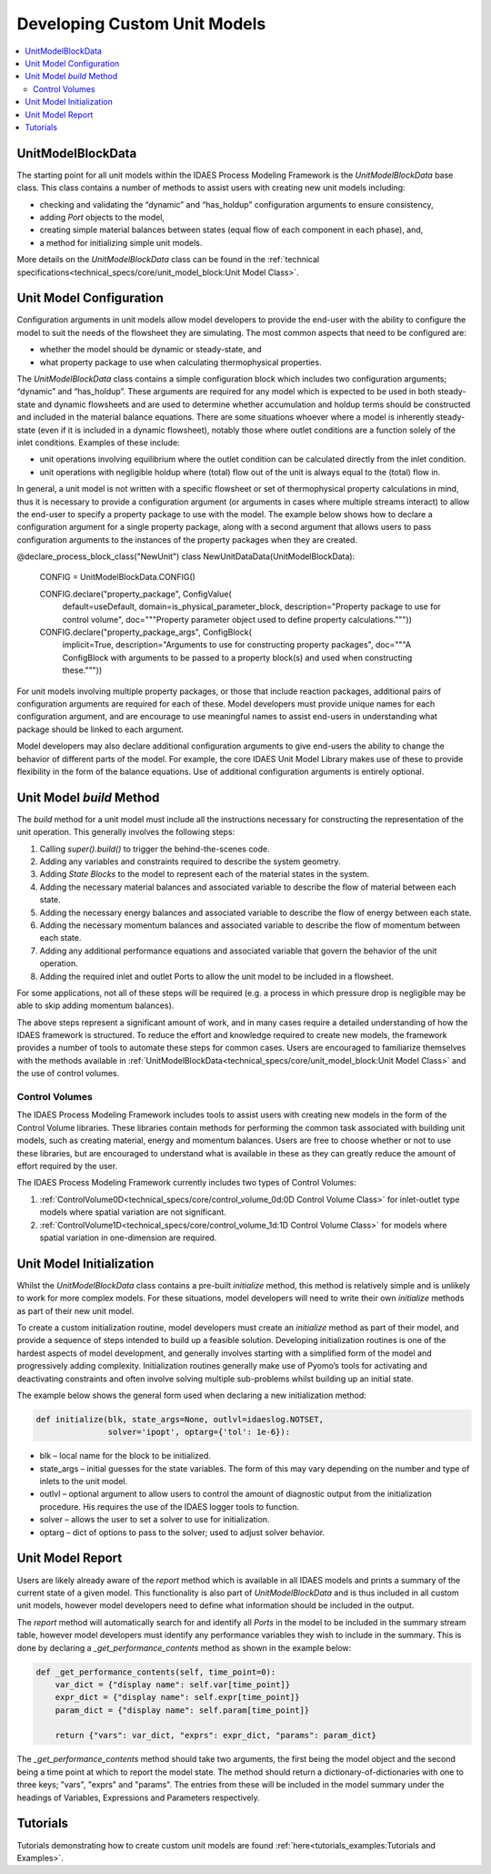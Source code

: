 ﻿Developing Custom Unit Models
=============================

.. contents:: :local:

UnitModelBlockData
------------------

The starting point for all unit models within the IDAES Process Modeling Framework is the `UnitModelBlockData` base class. This class contains a number of methods to assist users with creating new unit models including:

* checking and validating the “dynamic” and “has_holdup” configuration arguments to ensure consistency,
* adding `Port` objects to the model,
* creating simple material balances between states (equal flow of each component in each phase), and,
* a method for initializing simple unit models.

More details on the `UnitModelBlockData` class can be found in the :ref:`technical specifications<technical_specs/core/unit_model_block:Unit Model Class>`.

Unit Model Configuration
------------------------

Configuration arguments in unit models allow model developers to provide the end-user with the ability to configure the model to suit the needs of the flowsheet they are simulating. The most common aspects that need to be configured are:

* whether the model should be dynamic or steady-state, and
* what property package to use when calculating thermophysical properties.

The `UnitModelBlockData` class contains a simple configuration block which includes two configuration arguments; “dynamic” and “has_holdup”. These arguments are required for any model which is expected to be used in both steady-state and dynamic flowsheets and are used to determine whether accumulation and holdup terms should be constructed and included in the material balance equations. There are some situations whoever where a model is inherently steady-state (even if it is included in a dynamic flowsheet), notably those where outlet conditions are a function solely of the inlet conditions. Examples of these include:

* unit operations involving equilibrium where the outlet condition can be calculated directly from the inlet condition.
* unit operations with negligible holdup where (total) flow out of the unit is always equal to the (total) flow in.

In general, a unit model is not written with a specific flowsheet or set of thermophysical property calculations in mind, thus it is necessary to provide a configuration argument (or arguments in cases where multiple streams interact) to allow the end-user to specify a property package to use with the model. The example below shows how to declare a configuration argument for a single property package, along with a second argument that allows users to pass configuration arguments to the instances of the property packages when they are created.

.. code-block:: python

@declare_process_block_class("NewUnit")
class NewUnitDataData(UnitModelBlockData):

    CONFIG = UnitModelBlockData.CONFIG()

    CONFIG.declare("property_package", ConfigValue(
        default=useDefault,
        domain=is_physical_parameter_block,
        description="Property package to use for control volume",
        doc="""Property parameter object used to define property calculations."""))
    CONFIG.declare("property_package_args", ConfigBlock(
        implicit=True,
        description="Arguments to use for constructing property packages",
        doc="""A ConfigBlock with arguments to be passed to a property block(s) and used when constructing these."""))

For unit models involving multiple property packages, or those that include reaction packages, additional pairs of configuration arguments are required for each of these. Model developers must provide unique names for each configuration argument, and are encourage to use meaningful names to assist end-users in understanding what package should be linked to each argument.

Model developers may also declare additional configuration arguments to give end-users the ability to change the behavior of different parts of the model. For example, the core IDAES Unit Model Library makes use of these to  provide flexibility in the form of the balance equations. Use of additional configuration arguments is entirely optional.

Unit Model `build` Method
-------------------------

The `build` method for a unit model must include all the instructions necessary for constructing the representation of the unit operation. This generally involves the following steps:

1. Calling `super().build()` to trigger the behind-the-scenes code.
2. Adding any variables and constraints required to describe the system geometry.
3. Adding `State Blocks` to the model to represent each of the material states in the system.
4. Adding the necessary material balances and associated variable to describe the flow of material between each state.
5. Adding the necessary energy balances and associated variable to describe the flow of energy between each state.
6. Adding the necessary momentum balances and associated variable to describe the flow of momentum between each state.
7. Adding any additional performance equations and associated variable that govern the behavior of the unit operation.
8. Adding the required inlet and outlet Ports to allow the unit model to be included in a flowsheet.

For some applications, not all of these steps will be required (e.g. a process in which pressure drop is negligible may be able to skip adding momentum balances).

The above steps represent a significant amount of work, and in many cases require a detailed understanding of how the IDAES framework is structured. To reduce the effort and knowledge required to create new models, the framework provides a number of tools to automate these steps for common cases. Users are encouraged to familiarize themselves with the methods available in :ref:`UnitModelBlockData<technical_specs/core/unit_model_block:Unit Model Class>` and the use of control volumes.

Control Volumes
^^^^^^^^^^^^^^^

The IDAES Process Modeling Framework includes tools to assist users with creating new models in the form of the Control Volume libraries. These libraries contain methods for performing the common task associated with building unit models, such as creating material, energy and momentum balances. Users are free to choose whether or not to use these libraries, but are encouraged to understand what is available in these as they can greatly reduce the amount of effort required by the user.

The IDAES Process Modeling Framework currently includes two types of Control Volumes:

1. :ref:`ControlVolume0D<technical_specs/core/control_volume_0d:0D Control Volume Class>` for inlet-outlet type models where spatial variation are not significant.
2. :ref:`ControlVolume1D<technical_specs/core/control_volume_1d:1D Control Volume Class>` for models where spatial variation in one-dimension are required.

Unit Model Initialization
-------------------------

Whilst the `UnitModelBlockData` class contains a pre-built `initialize` method, this method is relatively simple and is unlikely to work for more complex models. For these situations, model developers will need to write their own `initialize` methods as part of their new unit model.

To create a custom initialization routine, model developers must create an `initialize` method as part of their model, and provide a sequence of steps intended to build up a feasible solution. Developing initialization routines is one of the hardest aspects of model development, and generally involves starting with a simplified form of the model and progressively adding complexity. Initialization routines generally make use of Pyomo’s tools for activating and deactivating constraints and often involve solving multiple sub-problems whilst building up an initial state.

The example below shows the general form used when declaring a new initialization method:

.. code-block:: python

    def initialize(blk, state_args=None, outlvl=idaeslog.NOTSET,
                   solver='ipopt', optarg={'tol': 1e-6}):

* blk – local name for the block to be initialized.
* state_args – initial guesses for the state variables. The form of this may vary depending on the number and type of inlets to the unit model.
* outlvl – optional argument to allow users to control the amount of diagnostic output from the initialization procedure. His requires the use of the IDAES logger tools to function.
* solver – allows the user to set a solver to use for initialization.
* optarg – dict of options to pass to the solver; used to adjust solver behavior.

Unit Model Report
-----------------

Users are likely already aware of the `report` method which is available in all IDAES models and prints a summary of the current state of a given model. This functionality is also part of `UnitModelBlockData` and is thus included in all custom unit models, however model developers need to define what information should be included in the output.

The `report` method will automatically search for and identify all `Ports` in the model to be included in the summary stream table, however model developers must identify any performance variables they wish to include in the summary. This is done by declaring a `_get_performance_contents` method as shown in the example below:

.. code-block:: python

    def _get_performance_contents(self, time_point=0):
        var_dict = {"display name": self.var[time_point]}
        expr_dict = {"display name": self.expr[time_point]}
        param_dict = {"display name": self.param[time_point]}

        return {"vars": var_dict, "exprs": expr_dict, "params": param_dict}

The `_get_performance_contents` method should take two arguments, the first being the model object and the second being a time point at which to report the model state. The method should return a dictionary-of-dictionaries with one to three keys; "vars", "exprs" and "params". The entries from these will be included in the model summary under the headings of Variables, Expressions and Parameters respectively.

Tutorials
---------
Tutorials demonstrating how to create custom unit models are found
:ref:`here<tutorials_examples:Tutorials and Examples>`.    

    
